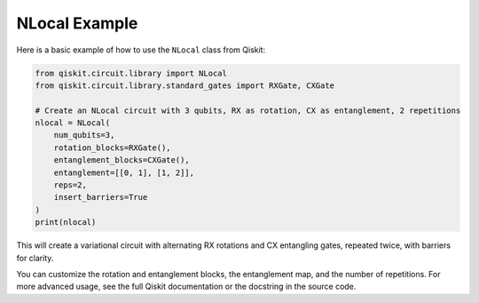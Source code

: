 NLocal Example
==============

Here is a basic example of how to use the ``NLocal`` class from Qiskit:

.. code-block:: python

    from qiskit.circuit.library import NLocal
    from qiskit.circuit.library.standard_gates import RXGate, CXGate

    # Create an NLocal circuit with 3 qubits, RX as rotation, CX as entanglement, 2 repetitions
    nlocal = NLocal(
        num_qubits=3,
        rotation_blocks=RXGate(),
        entanglement_blocks=CXGate(),
        entanglement=[[0, 1], [1, 2]],
        reps=2,
        insert_barriers=True
    )
    print(nlocal)

This will create a variational circuit with alternating RX rotations and CX entangling gates, repeated twice, with barriers for clarity.

You can customize the rotation and entanglement blocks, the entanglement map, and the number of repetitions. For more advanced usage, see the full Qiskit documentation or the docstring in the source code.
